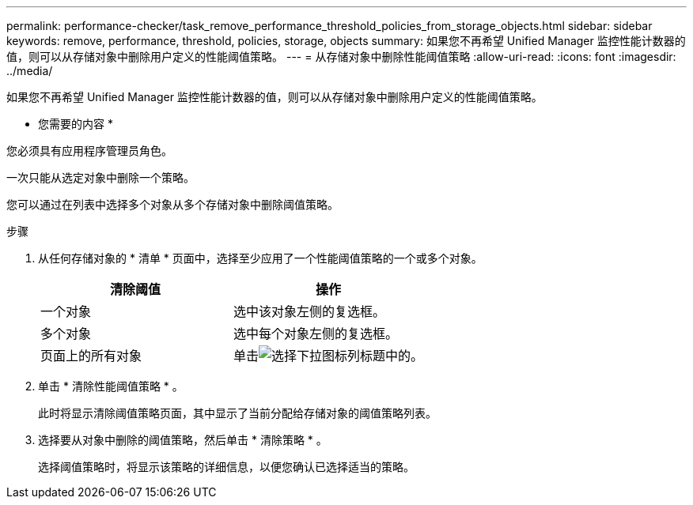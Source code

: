 ---
permalink: performance-checker/task_remove_performance_threshold_policies_from_storage_objects.html 
sidebar: sidebar 
keywords: remove, performance, threshold, policies, storage, objects 
summary: 如果您不再希望 Unified Manager 监控性能计数器的值，则可以从存储对象中删除用户定义的性能阈值策略。 
---
= 从存储对象中删除性能阈值策略
:allow-uri-read: 
:icons: font
:imagesdir: ../media/


[role="lead"]
如果您不再希望 Unified Manager 监控性能计数器的值，则可以从存储对象中删除用户定义的性能阈值策略。

* 您需要的内容 *

您必须具有应用程序管理员角色。

一次只能从选定对象中删除一个策略。

您可以通过在列表中选择多个对象从多个存储对象中删除阈值策略。

.步骤
. 从任何存储对象的 * 清单 * 页面中，选择至少应用了一个性能阈值策略的一个或多个对象。
+
|===
| 清除阈值 | 操作 


 a| 
一个对象
 a| 
选中该对象左侧的复选框。



 a| 
多个对象
 a| 
选中每个对象左侧的复选框。



 a| 
页面上的所有对象
 a| 
单击image:../media/select_dropdown_65_png.gif["选择下拉图标"]列标题中的。

|===
. 单击 * 清除性能阈值策略 * 。
+
此时将显示清除阈值策略页面，其中显示了当前分配给存储对象的阈值策略列表。

. 选择要从对象中删除的阈值策略，然后单击 * 清除策略 * 。
+
选择阈值策略时，将显示该策略的详细信息，以便您确认已选择适当的策略。


